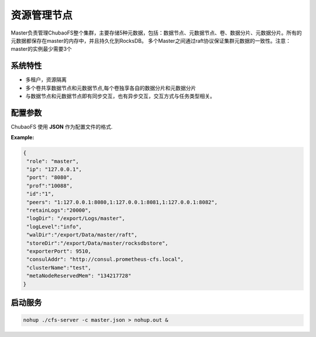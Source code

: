 资源管理节点
====================

Master负责管理ChubaoFS整个集群，主要存储5种元数据，包括：数据节点、元数据节点、卷、数据分片、元数据分片。所有的元数据都保存在master的内存中，并且持久化到RocksDB。
多个Master之间通过raft协议保证集群元数据的一致性。注意：master的实例最少需要3个

系统特性
---------------

- 多租户，资源隔离
- 多个卷共享数据节点和元数据节点,每个卷独享各自的数据分片和元数据分片
- 与数据节点和元数据节点即有同步交互，也有异步交互，交互方式与任务类型相关。

配置参数
--------------

ChubaoFS 使用 **JSON** 作为配置文件的格式.

.. csv-table:: 属性
   :header: "配置项", "类型", "描述", "是否必须"
   
   "role", "字符串", "进程的角色，值只能是 master", "是"
   "ip", "字符串", "主机ip", "是"
   "port", "字符串", "http服务监听的端口号", "是"
   "prof", "字符串", "golang pprof 端口号", "是"
   "id", "字符串", "区分不同的master节点", "是"
   "peers", "字符串", "raft复制组成员信息", "是"
   "logDir", "字符串", "日志文件存储目录", "是"
   "logLevel", "字符串", "日志级别，默认是 *error*.", "否"
   "retainLogs", "字符串", "保留多少条raft日志.", "是"
   "walDir", "字符串", "raft wal日志存储目录.", "是"
   "storeDir", "字符串", "RocksDB数据存储目录.此目录必须存在，如果目录不存在，无法启动服务", "是"
   "clusterName", "字符串", "集群名字", "是"
   "exporterPort", "整型", "The prometheus exporter port", "否"
   "consulAddr", "字符串", "consul注册地址，供prometheus exporter使用", "否"
   "metaNodeReservedMem","字符串","如果metanode的内存小于这个值，metanode被置为只读状态“



**Example:**

.. code-block:: json

   {
    "role": "master",
    "ip": "127.0.0.1",
    "port": "8080",
    "prof":"10088",
    "id":"1",
    "peers": "1:127.0.0.1:8080,1:127.0.0.1:8081,1:127.0.0.1:8082",
    "retainLogs":"20000",
    "logDir": "/export/Logs/master",
    "logLevel":"info",
    "walDir":"/export/Data/master/raft",
    "storeDir":"/export/Data/master/rocksdbstore",
    "exporterPort": 9510,
    "consulAddr": "http://consul.prometheus-cfs.local",
    "clusterName":"test",
    "metaNodeReservedMem": "134217728"
   }


启动服务
-------------

.. code-block:: bash

   nohup ./cfs-server -c master.json > nohup.out &
